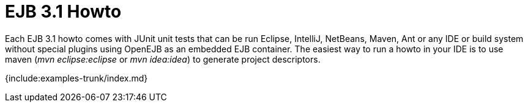 = EJB 3.1 Howto

Each EJB 3.1 howto comes with JUnit unit tests that can be run Eclipse, IntelliJ, NetBeans, Maven, Ant or any IDE or build system without special plugins using OpenEJB as an embedded EJB container.
The easiest way to run a howto in your IDE is to use maven (_mvn eclipse:eclipse_ or _mvn idea:idea_) to generate project descriptors.

{include:examples-trunk/index.md}
